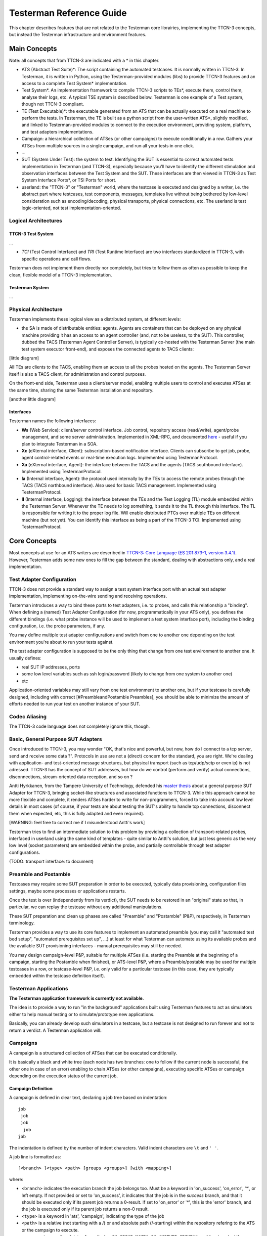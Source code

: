 Testerman Reference Guide
=========================

This chapter describes features that are not related to the
Testerman core librairies, implementing the TTCN-3 concepts,
but instead the Testerman infrastructure and environment features.

Main Concepts
-------------

Note: all concepts that from TTCN-3 are indicated with a \* in this
chapter.

-  ATS (Abstract Test Suite)\*: The script containing the automated
   testcases. It is normally written in TTCN-3. In Testerman, it is
   written in Python, using the Testerman-provided modules (libs) to
   provide TTCN-3 features and an access to a complete Test System\*
   implementation.
-  Test System\*. An implementation framework to compile TTCN-3 scripts
   to TEs\*, execute them, control them, analyse their logs, etc. A
   typical TSE system is described below. Testerman is one example of a
   Test system, though not TTCN-3 compliant.
-  TE (Test Executable)\*: the executable generated from an ATS that can
   be actually executed on a real machine to perform the tests. In
   Testerman, the TE is built as a python script from the user-written
   ATS\*, slightly modified, and linked to Testerman-provided modules to
   connect to the execution environment, providing system, platform, and
   test adapters implementations.
-  Campaign: a hierarchical collection of ATSes (or other campaigns) to
   execute conditionally in a row. Gathers your ATSes from multiple
   sources in a single campaign, and run all your tests in one click.
-  ...
-  SUT (System Under Test): the system to test. Identifying the SUT is
   essential to correct automated tests implementation in Testerman (and
   TTCN-3), especially because you'll have to identify the different
   stimulation and observation interfaces between the Test System and
   the SUT. These interfaces are then viewed in TTCN-3 as Test System
   Interface Ports\*, or TSI Ports for short.
-  userland: the "TTCN-3" or "Testerman" world, where the testcase is
   executed and designed by a writer, i.e. the abstract part where
   testcases, test components, messages, templates live without being
   bothered by low-level consideration such as encoding/decoding,
   physical transports, physical connections, etc. The userland is test
   logic-oriented, not test implementation-oriented.

Logical Architectures
~~~~~~~~~~~~~~~~~~~~~

TTCN-3 Test System
^^^^^^^^^^^^^^^^^^

...

-  *TCI* (Test Control Interface) and *TRI* (Test Runtime Interface)
   are two interfaces standardized in TTCN-3, with specific operations
   and call flows.

Testerman does not implement them directly nor completely, but tries to
follow them as often as possible to keep the clean, flexible model of a
TTCN-3 implementation.

Testerman System
^^^^^^^^^^^^^^^^

...

Physical Architecture
~~~~~~~~~~~~~~~~~~~~~

Testerman implements these logical view as a distributed system, at
different levels:

-  the SA is made of distributable entities: agents. Agents are
   containers that can be deployed on any physical machine providing it
   has an access to an agent controller (and, not to be useless, to the
   SUT). This controller, dubbed the TACS (Testerman Agent Controller
   Server), is typically co-hosted with the Testerman Server (the main
   test system executor front-end), and exposes the connected agents to
   TACS clients:

[little diagram]

All TEs are clients to the TACS, enabling them an access to all the
probes hosted on the agents. The Testerman Server itself is also a TACS
client, for administration and control purposes.

On the front-end side, Testerman uses a client/server model, enabling
multiple users to control and executes ATSes at the same time, sharing
the same Testerman installation and repository.

[another little diagram]

Interfaces
^^^^^^^^^^

Testerman names the following interfaces:

-  **Ws** (Web Service): client/server control interface. Job control,
   repository access (read/write), agent/probe management, and some
   server administration. Implemented in XML-RPC, and documented
   `here <TestermanInternals>`__ - useful if you plan to integrate Testerman in
   a SOA.
-  **Xc** (eXternal interface, Client): subscription-based notification
   interface. Clients can subscribe to get job, probe, agent
   control-related events or real-time execution logs. Implemented using
   TestermanProtocol.
-  **Xa** (eXternal interface, Agent): the interface between the TACS
   and the agents (TACS southbound interface). Implemented using
   TestermanProtocol.
-  **Ia** (Internal interface, Agent): the protocol used internally by
   the TEs to access the remote probes through the TACS (TACS northbound
   interface). Also used for basic TACS management. Implemented using
   TestermanProtocol.
-  **Il** (Internal interface, Logging): the interface between the TEs
   and the Test Logging (TL) module embedded within the Testerman
   Server. Whenever the TE needs to log something, it sends it to the TL
   through this interface. The TL is responsible for writing it to the
   proper log file. Will enable distributed PTCs over multiple TEs on
   different machine (but not yet). You can identify this interface as
   being a part of the TTCN-3 TCI. Implemented using TestermanProtocol.

Core Concepts
-------------

Most concepts at use for an ATS writers are described in `TTCN-3: Core
Language (ES 201 873-1, version
3.4.1) <http://www.ttcn-3.org/StandardSuite.htm>`__. However, Testerman
adds some new ones to fill the gap between the standard, dealing with
abstractions only, and a real implementation.

Test Adapter Configuration
~~~~~~~~~~~~~~~~~~~~~~~~~~

TTCN-3 does not provide a standard way to assign a test system interface
port with an actual test adapter implementation, implementing
on-the-wire sending and receiving operations.

Testerman introduces a way to bind these ports to test adapters, i.e. to
probes, and calls this relationship a "binding". When defining a (named)
Test Adapter Configuration (for now, programmatically in your ATS only),
you defines the different bindings (i.e. what probe instance will be
used to implement a test system interface port), including the binding
configuration, i.e. the probe parameters, if any.

You may define multiple test adapter configurations and switch from
one to another one depending on the test environment you're about to run
your tests against.

The test adapter configuration is supposed to be the only thing that
change from one test environment to another one. It usually defines:

-  real SUT IP addresses, ports
-  some low level variables such as ssh login/password (likely to change
   from one system to another one)
-  etc

Application-oriented variables may still vary from one test environment
to another one, but if your testcase is carefully designed, including
with correct [#PreambleandPostamble Preambles], you should be able to
minimize the amount of efforts needed to run your test on another
instance of your SUT.

Codec Aliasing
~~~~~~~~~~~~~~

The TTCN-3 code language does not completely ignore this, though.

Basic, General Purpose SUT Adapters
~~~~~~~~~~~~~~~~~~~~~~~~~~~~~~~~~~~

Once introduced to TTCN-3, you may wonder "OK, that's nice and powerful,
but now, how do I connect to a tcp server, send and receive some data
?". Protocols in use are not a (direct) concern for the standard, you
are right. We're dealing with application- and test-oriented message
structures, but physical transport (such as tcp/udp/sctp or even ip) is
not adressed. TTCN-3 has the concept of SUT addresses, but how do we
control (perform and verify) actual connections, disconnections,
stream-oriented data reception, and so on ?

Antti Hyrkkanen, from the Tampere University of Technology, defended his
`master thesis <http://www.ttcn-3.org/doc/GeneralPurposeTTCN3SA.pdf>`__
about a general purpose SUT Adapter for TTCN-3, bringing socket-like
structures and associated functions to TTCN-3. While this approach
cannot be more flexible and complete, it renders ATSes harder to write
for non-programmers, forced to take into account low level details in
most cases (of course, if your tests are about testing the SUT's ability
to handle tcp connections, disconnect them when expected, etc, this is
fully adapted and even required).

[WARNING: feel free to correct me if I misunderstood Antti's work]

Testerman tries to find an intermediate solution to this problem by
providing a collection of transport-related probes, interfaced in
userland using the same kind of templates - quite similar to Antti's
solution, but just less generic as the very low level (socket
parameters) are embedded within the probe, and partially controllable
through test adapter configurations.

(TODO: transport interface: to document)

Preamble and Postamble
~~~~~~~~~~~~~~~~~~~~~~

Testcases may require some SUT preparation in order to be executed,
typically data provisioning, configuration files settings, maybe some
processes or applications restarts.

Once the test is over (independently from its verdict), the SUT needs
to be restored in an "original" state so that, in particular, we can
replay the testcase without any additional manipulations.

These SUT preparation and clean up phases are called "Preamble" and
"Postamble" (P&P), respectively, in Testerman terminology.

Testerman provides a way to use its core features to implement an
automated preamble (you may call it "automated test bed setup",
"automated prerequisites set up", ...) at least for what Testerman can
automate using its available probes and the available SUT provisioning
interfaces - manual prerequisites may still be needed.

You may design campaign-level P&P, suitable for multiple ATSes (i.e.
starting the Preamble at the beginning of a campaign, starting the
Postamble when finished), or ATS-level P&P, where a Preamble/postable
may be used for multiple testcases in a row, or testcase-level P&P, i.e.
only valid for a particular testcase (in this case, they are typically
embedded within the testcase definition itself).

Testerman Applications
~~~~~~~~~~~~~~~~~~~~~~

**The Testerman application framework is currently not available.**

The idea is to provide a way to run "in the background" applications
built using Testerman features to act as simulators either to help
manual testing or to simulate/prototype new applications.

Basically, you can already develop such simulators in a testcase, but a
testcase is not designed to run forever and not to return a verdict. A
Testerman application will.

Campaigns
~~~~~~~~~

A campaign is a structured collection of ATSes that can be executed
conditionally.

It is basically a black and white tree (each node has two branches: one
to follow if the current node is successful, the other one in case of an
error) enabling to chain ATSes (or other campaigns), executing specific
ATSes or campaign depending on the execution status of the current job.

Campaign Definition
^^^^^^^^^^^^^^^^^^^

A campaign is defined in clear text, declaring a job tree based on
indentation:

::

    job
     job
     job
      job
    job

The indentation is defined by the number of indent characters. Valid
indent characters are ``\t`` and ``' '``.

A job line is formatted as:

::

    [<branch> ]<type> <path> [groups <groups>] [with <mapping>]

where:

-  ``<branch>`` indicates the execution branch the job belongs too. Must
   be a keyword in 'on\_success', 'on\_error', '\*', or left empty. If
   not provided or set to 'on\_success', it indicates that the job is in
   the *success* branch, and that it should be executed only if its
   parent job returns a 0-result. If set to 'on\_error' or '\*', this is
   the 'error' branch, and the job is executed only if its parent job
   returns a non-0 result.
-  ``<type>`` is a keyword in 'ats', 'campaign', indicating the type of
   the job
-  ``<path>`` is a relative (not starting with a /) or and absolute path
   (/-starting) within the repository refering to the ATS or the
   campaign to execute.
-  ``<groups>`` is an optional string formatted as
   ``GX_GROUP_NAME[,GX_ANOTHER_GROUP]*`` enabling to select
   the groups to run in the ATS. This option is only valid for an ATS job.
   By default, all groups are selected.
-  ``<mapping>`` is an optional string formatted as
   ``key=value[,key=value]*`` enabling to map or set job's parameters
   from the current context's parameters. See
   `below <#SessionParametersFlowsinCampaigns>`_ for more details.

Comments are indicated with a #.

Example:

::

    # Sample campaign
    ats class5/call_forward_unconditional.ats # job1
     ats class5/call_forward_busy.ats         # job2
     ats class5/call_forward_no_answer.ats    # job3
    ats clip/clip_base.ats                    # job4
    ats clip/clir_base.ats                    # job5

reads:

-  first start executing ``call_forward_unconditional.ats``. If it's OK
   (retcode = 0), then execute ``call_forward_busy.ats``, and
   (regardless of its retcode) ``call_forward_no_answer.ats``
-  always execute ``clip_base.ats`` then ``clir_base.ats``

Session Parameters Flows in Campaigns
^^^^^^^^^^^^^^^^^^^^^^^^^^^^^^^^^^^^^

Additionally, session parameters are transmitted to the executed
children. In the example above:

-  job1 will be started with the campaign's initial session parameters
   (a merge from the user provided values, if any, and the default
   values)
-  job2, if executed, will be started with the session output from job1
-  job3, if executed (same condition as for job2), will be executed with
   the session output from job1, too (its parent)
-  job4 will be executed with the campaign's initial session parameters
-  job5 will be executed with the campaign's initial session parameters

You can also define some local mappings to adjust the parameters to
pass to a child job.

Let's assume the script ``class5/call_forward_unconditional.ats``
takes two parameters: ``PX_SUT_IP``, defaulted to 127.0.0.1,
``PX_SUT_PORT``, defaulted to 5060, and ``PX_SOURCE_URI``, defaulted to
``'sip:john@testerman.fr'``.
In a campaign defined as:

::

    ats class5/call_forward_unconditional.ats with PX_SUT_IP=192.168.1.1,PX_SOURCE_URI=sip:campaign@somewhere.com

the ATS will be executed with explicitly provided ``PX_SUT_IP`` and
``PX_SOURCE_URI`` values, but keeping the default ATS value for
``PX_SUT_PORT`` (5060).

However, hardcoding SUT-dependent values is probably not a good idea.
Instead, we'd probably define the ``PX_SUT_IP`` parameter at campaign
level, and set it on run or via its default value.

::

    ats class5/call_forward_unconditional.ats with PX_SOURCE_URI=sip:campaign@somewhere.com

with a ``PX_SUT_IP`` defined as a parameter for the campaign.

**Note**: this is equivalent to:

::

    ats class5/call_forward_unconditional.ats with PX_SUT_IP=${PX_SUT_IP},PX_SOURCE_URI=sip:campaign@somewhere.com

Now, if you have several ATSes using the same parameter names for
different purposes, for instance PX\_SUT\_IP, used to defined a SIP
server in one ATS, and used to defined a LDAP interface in another ATS,
you can design different parameters at campaign levels and map them to
their local names when needed:

::

    ats class5/sip_test.ats with PX_SUT_IP=${PX_SIP_SUT_IP}
    ats class5/ldap_provisioning_test.ats with PX_SUT_IP=${PX_LDAP_SUT_IP}

and defining ``PX_SIP_SUT_IP`` and ``PX_LDAP_SUT_IP`` as parameters for
the campaign.

You got it, ``'${NAME}'`` is the way to reference a session parameter
named ``NAME``. If such a parameter is not defined when requested, no
substitution occurs (``'${UNKNOWN_PARAM}'`` will be expanded to
``'${UNKNOW_PARAM}'``).

As it is a mere string substitution, you may design campaigns whose
parameterization is more user-friendly than the ATSes (or campaigns)
they embed:

::

    ats another_test.ats with PX_PROBE_URI=probe:_@${PX_AGENT}

The ATS ``another_test.ats`` was designed to make the whole probe URI
configurable. In the campaign, only the agent is, indirectly reducing
the amount of information to set.

Jobs
----

ATSes and campaigns are executed as "jobs" created internally by the
server.

Job Control
~~~~~~~~~~~

Some clients, for instance QTesterman, provides a user interface to
control the scheduled or running testerman jobs.

Jobs are controlled sending *signals* to them, through the Ws
interface using the ``sendSignal(jobId, signal)`` API. The job reacts
differently according to its state when receiving the signal.

+--------------+-------------------------------------------------------------------------------------------------------------------------------------------------------------------------------------------------------------------------------------------------------------------------------------+----------------------------+-------------------+
| Signal       | Description                                                                                                                                                                                                                                                                         | **Acceptable states**      | **Final state**   |
+==============+=====================================================================================================================================================================================================================================================================================+============================+===================+
| pause        | pause the job                                                                                                                                                                                                                                                                       | running                    | paused            |
+--------------+-------------------------------------------------------------------------------------------------------------------------------------------------------------------------------------------------------------------------------------------------------------------------------------+----------------------------+-------------------+
| resume       | resume a paused job                                                                                                                                                                                                                                                                 | paused                     | running           |
+--------------+-------------------------------------------------------------------------------------------------------------------------------------------------------------------------------------------------------------------------------------------------------------------------------------+----------------------------+-------------------+
| cancel       | cancel a waiting job (preventing it from being executed), or stop a running job after its current ATS is over (for a campaign), or gracefully stop the current testcase (for an ATS) then stop the ATS. This automatically resumes the job if it was paused before cancelling it.   | waiting, running, paused   | cancelled         |
+--------------+-------------------------------------------------------------------------------------------------------------------------------------------------------------------------------------------------------------------------------------------------------------------------------------+----------------------------+-------------------+
| kill         | kill a running job, not waiting for any pending testcase completion. This should only be used if the cancel operation does not work, as it may leave remote probe resources unfreed.                                                                                                | running, cancelling        | killed            |
+--------------+-------------------------------------------------------------------------------------------------------------------------------------------------------------------------------------------------------------------------------------------------------------------------------------+----------------------------+-------------------+

Job Lifecycle
~~~~~~~~~~~~~

The following diagram exposes the basic job state machine, from its
birth to its multiple death possibilities:

Image(job-state-machine.png)

Some state explanations:

-  **initializing**: the job is being prepared and dependencies scanned:
   campaigns are parsed and missing ATSes or children are reported,
   leading to an error; imported modules in ATSes are checked.
-  **waiting**: the job is now in the server's queue, waiting for its
   start according to its scheduled start time.
-  **running**: the job is now running, either executing testcases for
   ATSes, or ATSes for campaigns
-  **paused**: the job has been paused. Only meaningful for an ATS job.
   Running timers, if any, are not frozen during the pause. As a
   consequence, when resuming the job, several timers may expire
   immediately.
-  **complete**: the job completes its execution "successfully", i.e. no
   technical errors (TTCN3-, Testerman- or Python-related
   errors/exceptions) occurred, and the job return code is 0 (you may
   alter it with the stop(retcode) statement in the control part).
   However, it does not mean that all testcases were OK.
-  **cancelling**: the job is being cancelled, i.e. it waits for the
   pending testcase to finish, then stops.
-  **cancelled**: the job has been cancelled, i.e. probably did not
   complete all its testcases (unless the cancel signal arrived during
   the last testcase execution). The associated log file is still valid
   and consistent to analyze testcases till the cancellation.
-  **killing**: the job is being killed, i.e. stopped without waiting
   for a possible pending testcase to finish. This state typically lasts
   less than one second. Anyway, you can't do anything more to kill the
   job now.
-  **killed**: the job has been killed. The associated log file may be
   inconsistent, especially regarding the running testcase when killed.
-  **error**: a problem occurred either while preparing the job
   (campaign parsing error, temporary files creation problems, TE syntax
   error, ...) or a technical error occurred preventing the ATS
   continuation, typically a Python exception in the control part
   (incorrect testcase identifier, ...). In the first case, you should
   have a look to the server's logs to know what was wrong; in the
   second case, take a look at the log file in raw mode: the exception
   is probably logged. Additionally, the job's return code could help
   you diagnose the problem:

+-------------------+-----------------------------------------------------------------------+------------------------+-------------------------------------------------------------------------------------------------------------------------------------------------------------------------------------------------------------------------------------------------------------------------+
| Return code       | Description                                                           | **Associated state**   | **Comments**                                                                                                                                                                                                                                                            |
+===================+=======================================================================+========================+=========================================================================================================================================================================================================================================================================+
| 0                 | No error                                                              | complete               |                                                                                                                                                                                                                                                                         |
+-------------------+-----------------------------------------------------------------------+------------------------+-------------------------------------------------------------------------------------------------------------------------------------------------------------------------------------------------------------------------------------------------------------------------+
| 1                 | Cancelled (by the user)                                               | cancelled              |                                                                                                                                                                                                                                                                         |
+-------------------+-----------------------------------------------------------------------+------------------------+-------------------------------------------------------------------------------------------------------------------------------------------------------------------------------------------------------------------------------------------------------------------------+
| 2                 | Killed (by the user)                                                  | killed                 |                                                                                                                                                                                                                                                                         |
+-------------------+-----------------------------------------------------------------------+------------------------+-------------------------------------------------------------------------------------------------------------------------------------------------------------------------------------------------------------------------------------------------------------------------+
| 3                 | Killed by the OS                                                      | error                  | Could be a segfault, out of memory, ... check the server's logs for the exact signal.                                                                                                                                                                                   |
+-------------------+-----------------------------------------------------------------------+------------------------+-------------------------------------------------------------------------------------------------------------------------------------------------------------------------------------------------------------------------------------------------------------------------+
| 4                 | Complete, but some testcases were not executed successfully           | complete               | This status enables to quickly identify that at least one testcase was not passed, and the ATS may require your attention.                                                                                                                                              |
+-------------------+-----------------------------------------------------------------------+------------------------+-------------------------------------------------------------------------------------------------------------------------------------------------------------------------------------------------------------------------------------------------------------------------+
| 10                | TE/Runtime: Unable to initialize the logger                           | error                  | Check the server's log for a possible additional trace. Check Il interface settings and local firewall settings.                                                                                                                                                        |
+-------------------+-----------------------------------------------------------------------+------------------------+-------------------------------------------------------------------------------------------------------------------------------------------------------------------------------------------------------------------------------------------------------------------------+
| 11                | TE/Runtime: Unable to initialize core libraries                       | error                  | Check the ATS log file for more details, in raw mode.                                                                                                                                                                                                                   |
+-------------------+-----------------------------------------------------------------------+------------------------+-------------------------------------------------------------------------------------------------------------------------------------------------------------------------------------------------------------------------------------------------------------------------+
| 12                | TE/Runtime: TTCN-3 related error                                      | error                  | You did something not compliant with the TTCN-3 logic in the control part. Check the ATS log file for more details, in raw mode.                                                                                                                                        |
+-------------------+-----------------------------------------------------------------------+------------------------+-------------------------------------------------------------------------------------------------------------------------------------------------------------------------------------------------------------------------------------------------------------------------+
| 13                | TE/Runtime: Generic TE error                                          | error                  | An exception occurred in the control part, probably a missing or invalid identifier. Check the ATS log file for more details, in raw mode.                                                                                                                              |
+-------------------+-----------------------------------------------------------------------+------------------------+-------------------------------------------------------------------------------------------------------------------------------------------------------------------------------------------------------------------------------------------------------------------------+
| 20                | Preparation: Unable to write the TE                                   | error                  | Check disk space and rights to create a file in the document\_root/archives folder.                                                                                                                                                                                     |
+-------------------+-----------------------------------------------------------------------+------------------------+-------------------------------------------------------------------------------------------------------------------------------------------------------------------------------------------------------------------------------------------------------------------------+
| 21                | Preparation: Python Syntax error                                      | error                  | Look at the server's logs for the error line in the TE.                                                                                                                                                                                                                 |
+-------------------+-----------------------------------------------------------------------+------------------------+-------------------------------------------------------------------------------------------------------------------------------------------------------------------------------------------------------------------------------------------------------------------------+
| 22                | Preparation: Unable to check the TE                                   | error                  | Look at the server's logs for more details.                                                                                                                                                                                                                             |
+-------------------+-----------------------------------------------------------------------+------------------------+-------------------------------------------------------------------------------------------------------------------------------------------------------------------------------------------------------------------------------------------------------------------------+
| 23                | Preparation: Unable to extract ATS parameters from its metadata       | error                  | Look at the server's logs for more details.                                                                                                                                                                                                                             |
+-------------------+-----------------------------------------------------------------------+------------------------+-------------------------------------------------------------------------------------------------------------------------------------------------------------------------------------------------------------------------------------------------------------------------+
| 24                | Preparation: Unable to create input session file or TE dependencies   | error                  | Check disk space and rights to create a file in the tmp\_root.                                                                                                                                                                                                          |
+-------------------+-----------------------------------------------------------------------+------------------------+-------------------------------------------------------------------------------------------------------------------------------------------------------------------------------------------------------------------------------------------------------------------------+
| 25                | Preparation: Unable to locate all module dependencies                 | error                  | Check ``import`` statements in ATS and imported modules (you can only import modules that are in the repository or Python system modules). The missing dependencies are reported to some client such as QTesterman. Alternatively, you may look at the server's logs.   |
+-------------------+-----------------------------------------------------------------------+------------------------+-------------------------------------------------------------------------------------------------------------------------------------------------------------------------------------------------------------------------------------------------------------------------+
| 26                | Preparation: Unable to create the TE                                  | error                  | The exact error is provided to the caller when submitting the job for an standalone run (i.e. outside a campaign). Typical errors include unsupported language APIs, or internal (but specified) errors.                                                                |
+-------------------+-----------------------------------------------------------------------+------------------------+-------------------------------------------------------------------------------------------------------------------------------------------------------------------------------------------------------------------------------------------------------------------------+
| >= 100            | user defined, via stop(retcode) in control part                       | error                  |                                                                                                                                                                                                                                                                         |
+-------------------+-----------------------------------------------------------------------+------------------------+-------------------------------------------------------------------------------------------------------------------------------------------------------------------------------------------------------------------------------------------------------------------------+

Documentation System
--------------------

Testerman provides a highly flexible framework to create documentation
from ATS scripts, based on Python’s docstring capabilities.

A docstring is a character string (usually multi-line) that is inserted
just after defining a Python object, in particular a class or a
function. Testerman re-uses this model to offer the ability to document
user-created functions as well as test cases through the use of
documentation plugins that extract these information to create a test
specification document, or to export to a test management system, etc.

Raw Documentation
~~~~~~~~~~~~~~~~~

Basically, if you need to document a test case named ``TC_MY_TESTCASE``:

.. code-block:: python

    class TC_MY_TESTCASE(TestCase):
      """
      This is the test case documentation.
      
      This test verifies that an SNMP trap
      is actually sent when rebooting the server.
      We first listen for a trap,
      then we reboot a machine using ssh reboot.
      We then should get our trap within 30 seconds.
      
      Created by John Smith on 2009-05-05.
      """
      def body(self, ...):
        """
        A documentation can also apply here
        """
        ...

Documentation Tags
~~~~~~~~~~~~~~~~~~

It is usually convenient to structure your test case documentation into
something more formal. A test case specification, for instance, may
contain a purpose, the description of the steps to perform, some
prerequisites, an author, a creation date, and so on.

The documentation may be left as is, using a plain English text, or
turned into something more formal and still human-readable using tags.
Tags are special markers in the plain text that indicates the different
parts of the documentation. If you are familiar with code documentation
system such as Epydoc, Javadoc, Doxygen, there is nothing new here – the
syntax is (almost) the same:

.. code-block:: python

    class TC_MY_TESTCASE(TestCase):
      """
      This is the test case documentation.
     
      @purpose: This test verifies that an SNMP trap
      is actually sent when rebooting the server.
      @steps:
      We first listen for a trap,
      then we reboot a machine using ssh reboot.
     
      We then should get our trap within 30 seconds.
     
      @author: John Smith
      @date: 2009-05-05
      """
      def body(self, ...):
        """
        A documentation can also apply here
        """
        ...

``@purposes``, ``@steps``, ``@author``, ``@date`` are used to tag
different parts of the raw documentation. In this sample, however, we
left what could be a test case overview untagged, as the "natural",
basic test case documentation.

Documentation plugins, for instance, can then access tag values directly
to create some more formal test specification (or any other kind of
documentation).

Any tags can be created at any time, anywhere in docstrings. However,
they are mainly interpreted by plugins and you should match their
expectations, according to the documentation strategy defined by your
Testerman administrator and test managers. Testerman only provides a
framework, regardless of the way you plan to use it.

Tag Format
~~~~~~~~~~

A tag is defined as an identifier (``[a-zA-Z0-9_-]+``) following a ``@``
character, starting a new line. Its value starts just after the
following ``:`` character.

Tags are case-insensitive: for instance, ``@purpose`` and ``@Purpose``
define the same tag ``purpose``.

Tag Value Format
~~~~~~~~~~~~~~~~

A tag value can be written over multiple lines. Actually, the current
tag’s value only stops when another tag is started or when the docstring
ends:

::

      @purpose: This test verifies that an SNMP trap
      is actually sent when rebooting the server.

Resulting in a tag value:

::

    This test verifies that an SNMP trap is actually sent when rebooting the server.

Notice that leading and trailing spaces are stripped, so that this is
equivalent to:

::

      @purpose:
      This test verifies that an SNMP trap
      is actually sent when rebooting the server.

If you need to create a value that contains carriage returns, you must
either leave an empty line or starts a new line with at least one blank
character (space(s), tab(s)):

::

      @steps:
      We first listen for a trap,
      then we reboot a machine using ssh reboot.
      We then should get our trap within 30 seconds.

Resulting in the following tag value:

::

    We first listen for a trap, then we reboot a machine using ssh reboot. We then should get our trap within 30 seconds.

Which is not really readable. So let’s use:

::

      @steps:
      We first listen for a trap,
      then we reboot a machine using ssh reboot.
     
      We then should get our trap within 30 seconds.

Or

::

     @steps:
     We first listen for a trap, then we reboot a machine using ssh reboot.
     We then should get our trap within 30 seconds.

Leading to:

::

    We first listen for a trap, then we reboot a machine using ssh reboot.
    We then should get our trap within 30 seconds.


